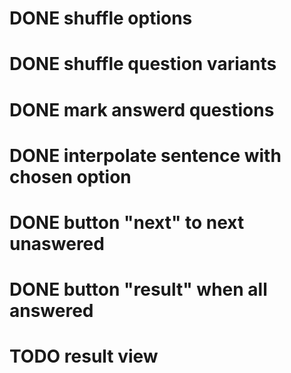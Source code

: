 * DONE shuffle options
* DONE shuffle question variants
* DONE mark answerd questions
* DONE interpolate sentence with chosen option
* DONE button "next" to next unaswered
* DONE button "result" when all answered
* TODO result view
